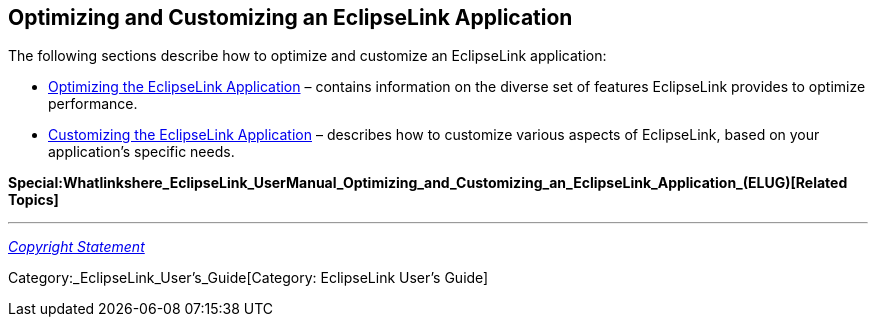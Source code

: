 == Optimizing and Customizing an EclipseLink Application

The following sections describe how to optimize and customize an
EclipseLink application:

* link:Optimizing_the_EclipseLink_Application_(ELUG)[Optimizing the
EclipseLink Application] – contains information on the diverse set of
features EclipseLink provides to optimize performance.

* link:Customizing_the_EclipseLink_Application_(ELUG)[Customizing the
EclipseLink Application] – describes how to customize various aspects of
EclipseLink, based on your application’s specific needs.

*Special:Whatlinkshere_EclipseLink_UserManual_Optimizing_and_Customizing_an_EclipseLink_Application_(ELUG)[Related
Topics]*

'''''

_link:EclipseLink_User's_Guide_Copyright_Statement[Copyright Statement]_

Category:_EclipseLink_User's_Guide[Category: EclipseLink User’s Guide]
